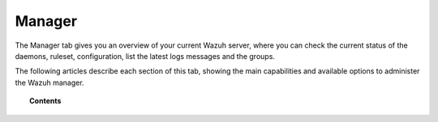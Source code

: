 .. Copyright (C) 2018 Wazuh, Inc.

.. _manager_index:

Manager
=======

The Manager tab gives you an overview of your current Wazuh server, where you can check the current status of the daemons, ruleset, configuration, list the latest logs messages and the groups.

.. image:: ../../../../images/kibana-app/manager/manager-tabs.png
  :align: center

The following articles describe each section of this tab, showing the main capabilities and available options to administer the Wazuh manager.

.. topic:: Contents

    .. toctree::
        :maxdepth: 1

        status
        ruleset
        configuration
        logs
        groups

